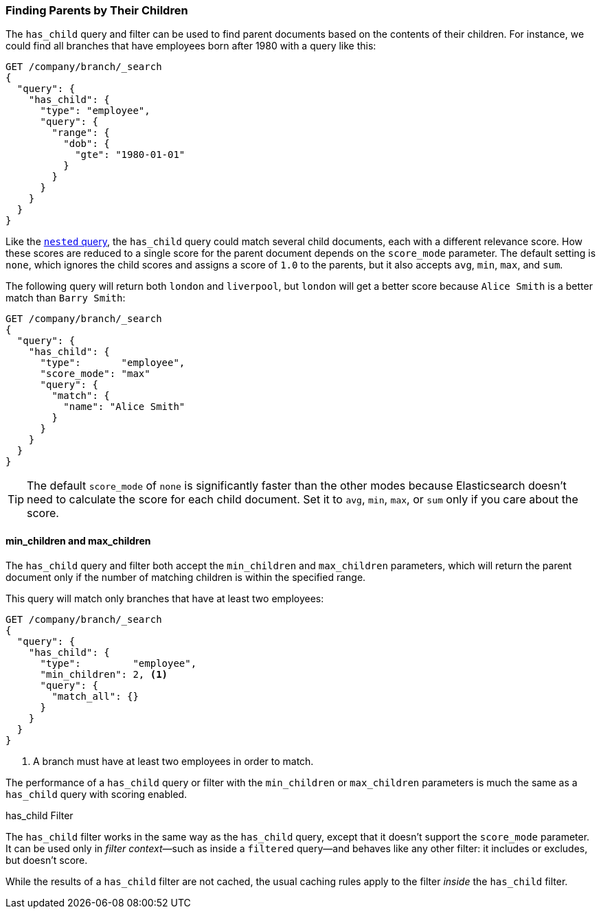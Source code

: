 [[has-child]]
=== Finding Parents by Their Children

The `has_child` query and filter can be used to find parent documents based on
the contents of their children.((("has_child query and filter")))((("parent-child relationship", "finding parents by their children")))  For instance, we could find all branches that
have employees born after 1980 with a query like this:

[source,json]
-------------------------
GET /company/branch/_search
{
  "query": {
    "has_child": {
      "type": "employee",
      "query": {
        "range": {
          "dob": {
            "gte": "1980-01-01"
          }
        }
      }
    }
  }
}
-------------------------

Like the <<nested-query,`nested` query>>, the `has_child` query could
match several child documents,((("has_child query and filter", "query"))) each with a different relevance
score. How these scores are reduced to a single score for the parent document
depends on the `score_mode` parameter. The default setting is `none`, which
ignores the child scores and assigns a score of `1.0` to the parents, but it
also accepts `avg`, `min`, `max`, and `sum`.

The following query will return both `london` and `liverpool`, but `london`
will get a better score because `Alice Smith` is a better match than
`Barry Smith`:

[source,json]
-------------------------
GET /company/branch/_search
{
  "query": {
    "has_child": {
      "type":       "employee",
      "score_mode": "max"
      "query": {
        "match": {
          "name": "Alice Smith"
        }
      }
    }
  }
}
-------------------------

TIP: The default `score_mode` of `none` is significantly faster than the other
modes because Elasticsearch doesn't need to calculate the score for each child
document. Set it to `avg`, `min`, `max`, or `sum` only if you care about the
score.((("parent-child relationship", "finding parents by their children", "min_children and max_children")))

[[min-max-children]]
==== min_children and max_children

The `has_child` query and filter both accept the `min_children` and
`max_children` parameters,((("min_children parameter")))((("max_children parameter")))((("has_child query and filter", "min_children or max_children parameters"))) which will return the parent document only if the
number of matching children is within the specified range.

This query will match only branches that have at least two employees:

[source,json]
-------------------------
GET /company/branch/_search
{
  "query": {
    "has_child": {
      "type":         "employee",
      "min_children": 2, <1>
      "query": {
        "match_all": {}
      }
    }
  }
}
-------------------------
<1> A branch must have at least two employees in order to match.

The performance of a `has_child` query or filter with the `min_children` or
`max_children` parameters is much the same as a `has_child` query with scoring
enabled.

.has_child Filter
**************************

The `has_child` filter works((("has_child query and filter", "filter"))) in the same way as the `has_child` query, except
that it doesn't support the `score_mode` parameter. It can be used only in
_filter context_&#x2014;such as inside a `filtered` query--and behaves
like any other filter: it includes or excludes, but doesn't score.

While the results of a `has_child` filter are not cached, the usual caching
rules apply to the filter _inside_ the `has_child` filter.

**************************
